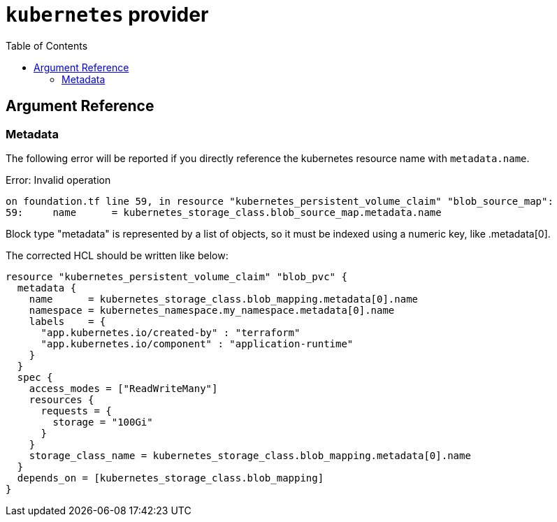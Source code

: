 = `kubernetes` provider
:toc:
:icons: font
:source-highlighter: rouge

== Argument Reference

=== Metadata
The following error will be reported if you directly reference the kubernetes resource name with `metadata.name`.

[sidebar]
====
Error: Invalid operation

  on foundation.tf line 59, in resource "kubernetes_persistent_volume_claim" "blob_source_map":
  59:     name      = kubernetes_storage_class.blob_source_map.metadata.name

Block type "metadata" is represented by a list of objects, so it must be
indexed using a numeric key, like .metadata[0].
====

The corrected HCL should be written like below:

[source, hcl]
----
resource "kubernetes_persistent_volume_claim" "blob_pvc" {
  metadata {
    name      = kubernetes_storage_class.blob_mapping.metadata[0].name
    namespace = kubernetes_namespace.my_namespace.metadata[0].name
    labels    = {
      "app.kubernetes.io/created-by" : "terraform"
      "app.kubernetes.io/component" : "application-runtime"
    }
  }
  spec {
    access_modes = ["ReadWriteMany"]
    resources {
      requests = {
        storage = "100Gi"
      }
    }
    storage_class_name = kubernetes_storage_class.blob_mapping.metadata[0].name
  }
  depends_on = [kubernetes_storage_class.blob_mapping]
}
----
